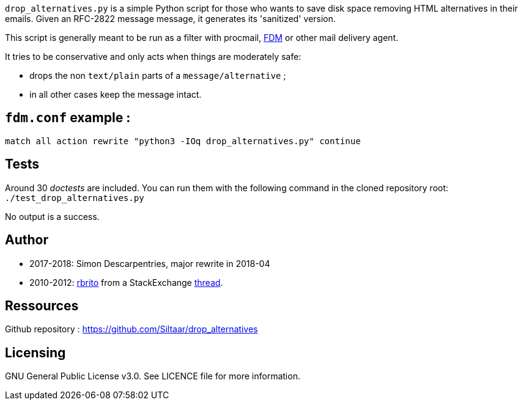 `drop_alternatives.py` is a simple Python script for those who wants to save
disk space removing HTML alternatives in their emails. Given an RFC-2822
message message, it generates its 'sanitized' version.

This script is generally meant to be run as a filter with procmail,
https://github.com/nicm/fdm[FDM] or other mail delivery agent.

It tries to be conservative and only acts when things are moderately safe:

* drops the non `text/plain` parts of a `message/alternative` ;
* in all other cases keep the message intact.

== `fdm.conf` example :
`match all action rewrite "python3 -IOq drop_alternatives.py" continue`

== Tests
Around 30 _doctests_ are included. You can run them with the following command in
the cloned repository root: +
`./test_drop_alternatives.py`

No output is a success.

== Author
* 2017-2018: Simon Descarpentries, major rewrite in 2018-04
* 2010-2012: https://github.com/rbrito[rbrito] from a StackExchange https://codereview.stackexchange.com/questions/12967/script-to-drop-html-part-of-multipart-mixed-e-mails/12970[thread].

== Ressources
Github repository : https://github.com/Siltaar/drop_alternatives

== Licensing
GNU General Public License v3.0. See LICENCE file for more information.

